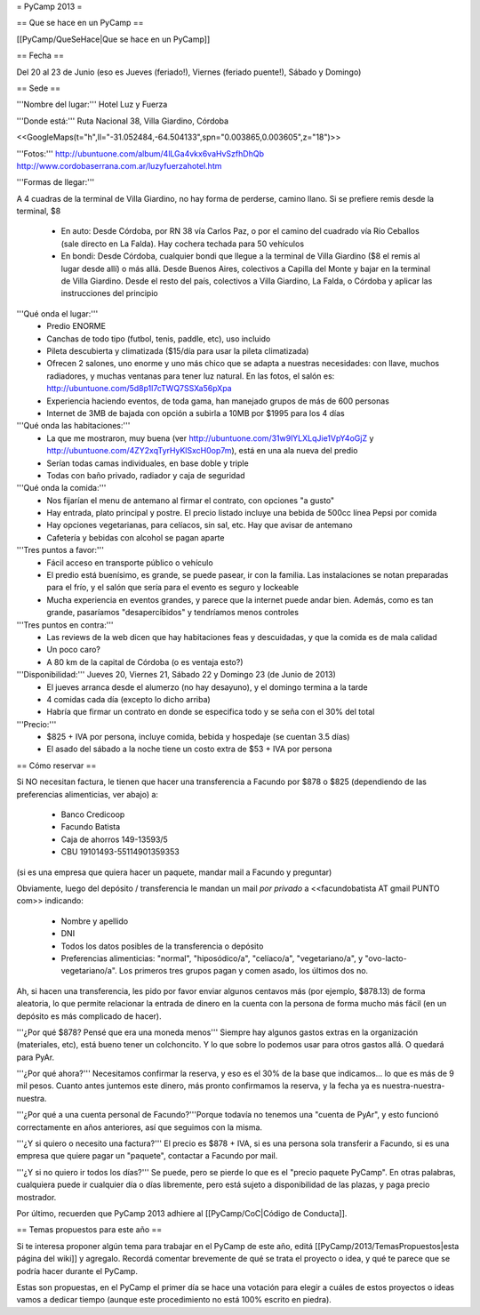 = PyCamp 2013 =

== Que se hace en un PyCamp ==

[[PyCamp/QueSeHace|Que se hace en un PyCamp]]


== Fecha ==

Del 20 al 23 de Junio (eso es Jueves (feriado!), Viernes (feriado puente!), Sábado y Domingo)


== Sede ==

'''Nombre del lugar:''' Hotel Luz y Fuerza

'''Donde está:''' Ruta Nacional 38, Villa Giardino, Córdoba

<<GoogleMaps(t="h",ll="-31.052484,-64.504133",spn="0.003865,0.003605",z="18")>>

'''Fotos:''' http://ubuntuone.com/album/4lLGa4vkx6vaHvSzfhDhQb http://www.cordobaserrana.com.ar/luzyfuerzahotel.htm

'''Formas de llegar:'''

A 4 cuadras de la terminal de Villa Giardino, no hay forma de perderse, camino llano. Si se prefiere remis desde la terminal, $8

  * En auto: Desde Córdoba, por RN 38 vía Carlos Paz, o por el camino del cuadrado vía Río Ceballos (sale directo en La Falda). Hay cochera techada para 50 vehículos
  * En bondi: Desde Córdoba, cualquier bondi que llegue a la terminal de Villa Giardino ($8 el remis al lugar desde allí) o más allá. Desde Buenos Aires, colectivos a Capilla del Monte y bajar en la terminal de Villa Giardino. Desde el resto del país, colectivos a Villa Giardino, La Falda, o Córdoba y aplicar las instrucciones del principio

'''Qué onda el lugar:'''
  * Predio ENORME
  * Canchas de todo tipo (futbol, tenis, paddle, etc), uso incluido
  * Pileta descubierta y climatizada ($15/día para usar la pileta climatizada)
  * Ofrecen 2 salones, uno enorme y uno más chico que se adapta a nuestras necesidades: con llave, muchos radiadores, y muchas ventanas para tener luz natural. En las fotos, el salón es: http://ubuntuone.com/5d8p1l7cTWQ7SSXa56pXpa
  * Experiencia haciendo eventos, de toda gama, han manejado grupos de más de 600 personas
  * Internet de 3MB de bajada con opción a subirla a 10MB por $1995 para los 4 días

'''Qué onda las habitaciones:'''
  * La que me mostraron, muy buena (ver http://ubuntuone.com/31w9lYLXLqJie1VpY4oGjZ y http://ubuntuone.com/4ZY2xqTyrHyKlSxcH0op7m), está en una ala nueva del predio
  * Serían todas camas individuales, en base doble y triple
  * Todas con baño privado, radiador y caja de seguridad

'''Qué onda la comida:'''
  * Nos fijarían el menu de antemano al firmar el contrato, con opciones "a gusto"
  * Hay entrada, plato principal y postre. El precio listado incluye una bebida de 500cc línea Pepsi por comida
  * Hay opciones vegetarianas, para celíacos, sin sal, etc. Hay que avisar de antemano
  * Cafetería y bebidas con alcohol se pagan aparte

'''Tres puntos a favor:'''
  * Fácil acceso en transporte público o vehículo
  * El predio está buenísimo, es grande, se puede pasear, ir con la familia. Las instalaciones se notan preparadas para el frío, y el salón que sería para el evento es seguro y lockeable
  * Mucha experiencia en eventos grandes, y parece que la internet puede andar bien. Además, como es tan grande, pasaríamos "desapercibidos" y tendríamos menos controles

'''Tres puntos en contra:'''
  * Las reviews de la web dicen que hay habitaciones feas y descuidadas, y que la comida es de mala calidad
  * Un poco caro?
  * A 80 km de la capital de Córdoba (o es ventaja esto?)

'''Disponibilidad:''' Jueves 20, Viernes 21, Sábado 22 y Domingo 23 (de Junio de 2013)
  * El jueves arranca desde el alumerzo (no hay desayuno), y el domingo termina a la tarde
  * 4 comidas cada día (excepto lo dicho arriba)
  * Habría que firmar un contrato en donde se especifica todo y se seña con el 30% del total

'''Precio:''' 
  * $825 + IVA por persona, incluye comida, bebida y hospedaje (se cuentan 3.5 días)
  * El asado del sábado a la noche tiene un costo extra de $53 + IVA por persona

== Cómo reservar ==

Si NO necesitan factura, le tienen que hacer una transferencia a Facundo por $878 o $825 (dependiendo de las preferencias alimenticias, ver abajo) a:

 * Banco Credicoop
 * Facundo Batista
 * Caja de ahorros 149-13593/5
 * CBU 19101493-55114901359353

(si es una empresa que quiera hacer un paquete, mandar mail a Facundo y preguntar)

Obviamente, luego del depósito / transferencia le mandan un mail *por privado* a <<facundobatista AT gmail PUNTO com>> indicando:

 * Nombre y apellido
 * DNI
 * Todos los datos posibles de la transferencia o depósito
 * Preferencias alimenticias: "normal", "hiposódico/a", "celíaco/a", "vegetariano/a", y "ovo-lacto-vegetariano/a". Los primeros tres grupos pagan y comen asado, los últimos dos no.

Ah, si hacen una transferencia, les pido por favor enviar algunos centavos más (por ejemplo, $878.13) de forma aleatoria, lo que permite relacionar la entrada de dinero en la cuenta con la persona de forma mucho más fácil (en un depósito es más complicado de hacer).

'''¿Por qué $878? Pensé que era una moneda menos''' Siempre hay algunos gastos extras en la organización (materiales, etc), está bueno tener un colchoncito. Y lo que sobre lo podemos usar para otros gastos allá. O quedará para PyAr.

'''¿Por qué ahora?''' Necesitamos confirmar la reserva, y eso es el 30% de la base que indicamos... lo que es más de 9 mil pesos. Cuanto antes juntemos este dinero, más pronto confirmamos la reserva, y la fecha ya es nuestra-nuestra-nuestra.

'''¿Por qué a una cuenta personal de Facundo?'''Porque todavía no tenemos una "cuenta de PyAr", y esto funcionó correctamente en años anteriores, así que seguimos con la misma.

'''¿Y si quiero o necesito una factura?''' El precio es $878 + IVA, si es una persona sola transferir a Facundo, si es una empresa que quiere pagar un "paquete", contactar a Facundo por mail.

'''¿Y si no quiero ir todos los días?''' Se puede, pero se pierde lo que es el "precio paquete PyCamp". En otras palabras, cualquiera puede ir cualquier día o días libremente, pero está sujeto a disponibilidad de las plazas, y paga precio mostrador.

Por último, recuerden que PyCamp 2013 adhiere al [[PyCamp/CoC|Código de Conducta]].

== Temas propuestos para este año ==

Si te interesa proponer algún tema para trabajar en el PyCamp de este año, editá [[PyCamp/2013/TemasPropuestos|esta página del wiki]] y agregalo. Recordá comentar brevemente de qué se trata el proyecto o idea, y qué te parece que se podría hacer durante el PyCamp.

Estas son propuestas, en el PyCamp el primer día se hace una votación para elegir a cuáles de estos proyectos o ideas vamos a dedicar tiempo (aunque este procedimiento no está 100% escrito en piedra).
